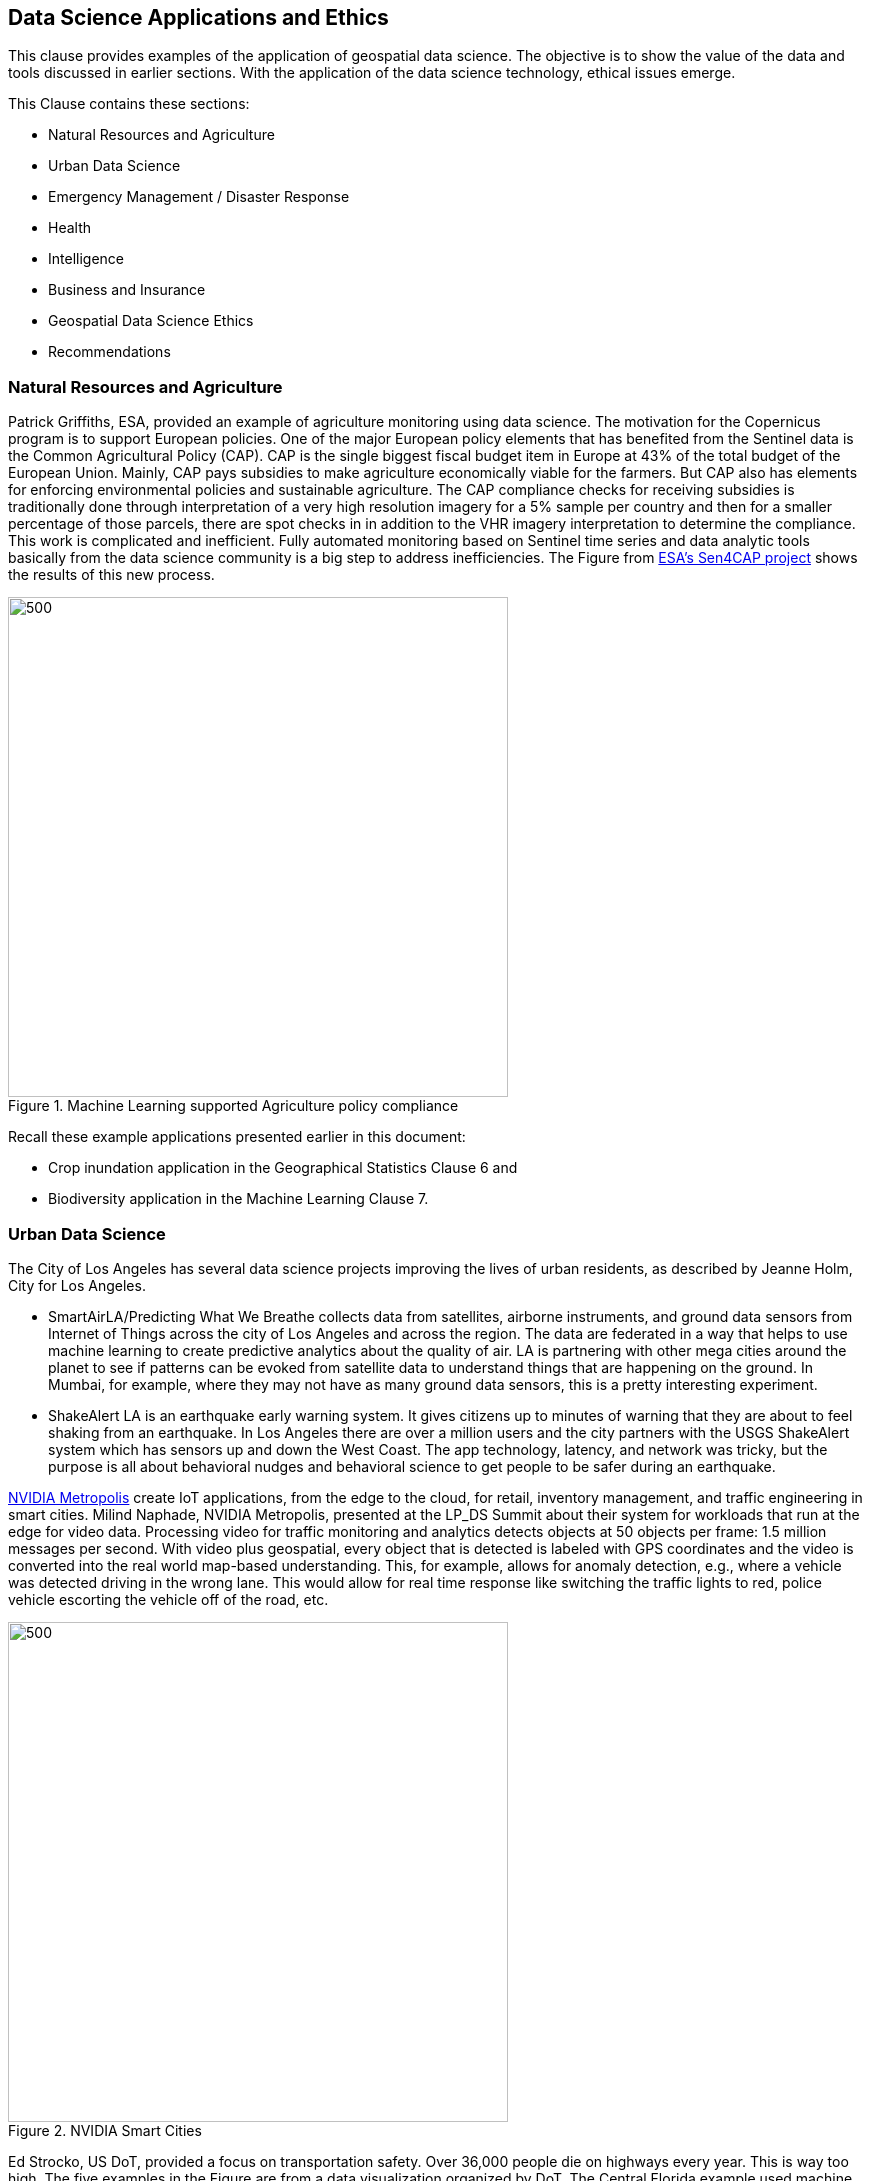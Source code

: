 == Data Science Applications and Ethics

This clause provides examples of the application of geospatial data science.  The objective is to show the value of the data and tools discussed in earlier sections.  With the application of the data science technology, ethical issues emerge.

This Clause contains these sections:

** Natural Resources and Agriculture

** Urban Data Science

** Emergency Management / Disaster Response

** Health

** Intelligence

** Business and Insurance

** Geospatial Data Science Ethics

** Recommendations

=== Natural Resources and Agriculture

Patrick Griffiths, ESA, provided an example of agriculture monitoring using data science.  The motivation for the Copernicus program is to support European policies. One of the major European policy elements that has benefited from the Sentinel data is the Common Agricultural Policy (CAP). CAP is the single biggest fiscal budget item in Europe at 43% of the total budget of the European Union.  Mainly, CAP pays subsidies to make agriculture economically viable for the farmers. But CAP also has elements for enforcing environmental policies and sustainable agriculture. The CAP compliance checks for receiving subsidies is traditionally done through interpretation of a very high resolution imagery for a 5% sample per country and then for a smaller percentage of those parcels, there are spot checks in in addition to the VHR imagery interpretation to determine the compliance.  This work is complicated and inefficient. Fully automated monitoring based on Sentinel time series and data analytic tools basically from the data science community is a big step to address inefficiencies.  The Figure from http://esa-sen4cap.org/[ESA's Sen4CAP project] shows the results of this new process.

.Machine Learning supported Agriculture policy compliance
image::figures/FIG09.01_ESA_AgExample.png[500,500]

Recall these example applications presented earlier in this document:

- Crop inundation application in the Geographical Statistics Clause 6 and

- Biodiversity application in the Machine Learning Clause 7.

=== Urban Data Science

The City of Los Angeles has several data science projects improving the lives of urban residents, as described by Jeanne Holm, City for Los Angeles.

** SmartAirLA/Predicting What We Breathe collects data from satellites, airborne instruments, and ground data sensors from Internet of Things across the city of Los Angeles and across the region. The data are federated in a way that helps to use machine learning to create predictive analytics about the quality of air. LA is partnering with other mega cities around the planet to see if patterns can be evoked from satellite data to understand things that are happening on the ground. In Mumbai, for example, where they may not have as many ground data sensors, this is a pretty interesting experiment.

** ShakeAlert LA is an earthquake early warning system. It gives citizens up to minutes of warning that they are about to feel shaking from an earthquake. In Los Angeles there are over a million users and the city partners with the USGS ShakeAlert system which has sensors up and down the West Coast. The app technology, latency, and network was tricky, but the purpose is all about behavioral nudges and behavioral science to get people to be safer during an earthquake.

https://www.nvidia.com/en-us/autonomous-machines/intelligent-video-analytics-platform/[NVIDIA Metropolis] create IoT applications, from the edge to the cloud, for retail,  inventory management, and traffic engineering in smart cities.  Milind Naphade, NVIDIA Metropolis, presented at the LP_DS Summit about their system for workloads that run at the edge for video data. Processing video for traffic monitoring and analytics detects objects at 50 objects per frame: 1.5 million messages per second. With video plus geospatial, every object that is detected is labeled with GPS coordinates and the video is converted into the real world map-based understanding. This, for example, allows for anomaly detection, e.g., where a vehicle was detected driving in the wrong lane.  This would allow for real time response like switching the traffic lights to red, police vehicle escorting the vehicle off of the road, etc.

.NVIDIA Smart Cities
image::figures/FIG09.02_nvidia-ai-smart-cities.png[500,500]

Ed Strocko, US DoT, provided a focus on transportation safety. Over 36,000 people die on highways every year. This is way too high.  The five examples in the Figure are from a data visualization organized by DoT.  The Central Florida example used machine learning to do short-term predictive analytics on where a crash is going to occur; where do we think we need to be focusing our attention changing the variable speed limit signs; giving the infrastructure operators some information. Ford and Arity were looking at the behavioral information coming off the cars: hard stops, hard starts, people using cell phones and then using some data science to relate to the number of fatalities. These developments need to continue until we can really achieve that the vision of a much safer road with autonomous and connected vehicles.

.US DoT Transportation Safety Data Visualization Challenge
image::figures/FIG09.03_US_DoT_TransportationSafety.png[500,500]

To support many of the urban use cases, High Definition (HD) Maps are needed. Standardizing HD maps is contrasted with today's mapping systems.  Information for autonomous vehicles needs to be HD. Standards for HD map data should be in a format that can be understood by not just the cities but software in general and the other scientists at large. We need to look at how the policy comes together. But it is definitely the collaboration across the spaces to create results.  Jeremy Morley, Ordnance Survey UK, discussed how from a national mapping agency perspective as well for the UK, there are interesting questions as to whether when we talk about HD roads, are we just interested in the CAV market.  It is not just a single map that each of fleets will want.  And how well does the map serve other purposes, whether it is the IOT market or simply local authorities better maintaining their assets. There is a way to go to accumulate enough evidence as to what is a good product or standard in this space.

=== Health

Stephanie Shipp, University of Virginia, presented on Harnessing the Power of Data to Support Community Health and Well-Being.  She described the Community Scapes program that identifies where to target programs and policies for communities with risk of obesity. A key part of the data analysis was re-distribution of source data using synthetic information.  The project used American Community Survey (ACS) summaries and ACS Public Use Micro Data Sample (PUMS) to impute synthetic person data for all people or households in area of interest.  The data were re-weighted synthetic data according to ACS tables to simultaneously match the relevant distributions to Census Tracts or Block Groups.  The aggregate synthetic data was used to compute summaries and margins of error over the new geographic boundaries of interest as shown in the figure.

.Identifying communities with risk of obesity
image::figures/FIG09.04_CommunityScapes.png[500,500]

Wendy Martinez, US BLS, described how the US Center for Disease Control maintains an environmental Public Health tracking network with information on environmental hazards and the health effects associated with the hazards.  Such health data can be applied for planning and health interventions.

Ajay Gupta, led a group discussion on health that examined the need for both population level and precision precision level location data.

** Utilizing patient-level individual data to understand their daily exposure to the environment, what type of environment (whether it's physical natural environment including air quality and noise), and how does that impact their health outcome/

** Predictions using GeoAI technology to understand the moment of eating. With heart failure patients, it is very important to identify a high propensity of eating in order to suggest nearby healthier options.

** The Supercomputing Center at UC San Diego is utilizing satellite imagery and sensor survey data to understand a neighborhood characteristic and the risk factors that directly impact certain health or certain disease outbreaks.

=== Intelligence

Nils Lahr provided an example from the National Geospatial-intelligence Agency (NGA). The NGA workflow for real-time video from UAVs is shown in the Figure below.  The system manages processing of a hundred drones.  The analysis is about where and when: gathering patterns of life not just as a whole bunch of data points but as things that matter in the field.  The patterns are a level of intelligence that we have not been able to do at scale.

.NGA drone video processing workflow
image::figures/FIG09.05_NGA_workflow.png[500,500]

=== Business and Insurance

Nils Lahr presented several examples from the world of business

** Hedge funds are making use of video analytics of Walmart parking lots. Public data feeds on Black Friday before Christmas, or maybe even three months before, to start predicting how people are going to spend money at certain times. Algorithms are used to figure out where to place bets on the future. In this case, it is not only where the cars are located in terms of the globe, but literally where they are in the parking lot.

** Logistics in handling new automobile shipments involves moving ten thousand cars per day on thirty acres of parking lot. There is a need to plan for what cars are leaving tomorrow to get them close to the train. This is a localized geospatial application: how do you tell the one guy to go to the one car that he needs and how do you know the car is there. The input video comes from UAVs reading the VIN numbers along with light posts with wide area cameras. Geospatial information (essentially GPS coordinates) is used to create a digital twin of the parking lot. The digital twin is used to optimize the logistics of moving the cars.

An LP_DS discussion group focused on geospatial data science applied to insurance:

** Satellite imagery is helping the insurance industry a lot, for example in underwriting;

**  Insurance policy applications include risk information that is pre-populated based on address;

**  Use of geospatial information for the allocation of claims adjusters along with a rough sense of the damage before going to the site;

** Catastrophe modeling, e.g., earthquakes, flooding, in advance for risk assessment, which requires a very high level of accuracy (just a few meters) for modeling water damage;

** Insurance is very location-based. All the information from imagery and modeling enriches the underwriting process.


=== Emergency Management / Disaster Response

Jay Theodore, Esri, asked the question of an LP_DS panel: "what's the most meaningful and satisfying project you've been involved in applying data science?" Devaki Raj responded about the application of data science to disaster response.

Devaki Raj, CrowdAI, provided examples of applying machine learning to the to hurricanes in Houston and Florida and about the Santa Rosa and Campfire Fires in California.  She spoke of responding to the largest operational challenges that often occur after major natural disasters.  CrowdAI uses different types of third-party imagery, e.g., satellite, drone, aerial.

- Hurricane assessments.  With Hurricane Harvey, CrowdAI mapped all the roads on imagery prior to the event and then mapped all the roads on post flooded imagery. These road conditions were converted from TIFF file format into GeoJSON vectors and provided to first responders. For Hurricane Michael in Florida, NOAA aerial imagery was used to identify building damage based on mapping of almost 18,000 buildings in a couple of minutes.

- Wildfire assessments.  For the Campfire wildfire in California, CrowdAI applied a model that had been trained with Digital Globe imagery from 125 countries.  After Campfire, 25,000 buildings were mapped from of the imagery that Digital Globe had on their open data platform. At 30 centimeter resolution, pre-fire buildings were mapped as 25,000 polygons.  The post fire assessments were at the level of individual houses as the aggregate was not useful. In the same neighborhood, some buildings were standing and some are completely destroyed.  Mapping after the Santa Rosa fires was used for risk mitigation.  Imagery analysis with machine learning identify wildfire risk factors for a future fire.  This was to mitigate risk potentially from a future disaster.

The application of Statistical Geography provides data science methods to assess the social impact of a hurricanes.  The Bureau of Labor Statistics mapped the affect of storm surge due to a hurricane hitting Virginia coastal areas.  Using the Quarterly Census of Employment and Wages (QCEW), they calculated the employment in the various geographical flood zones.

.Employment in Hurricane Storm Surge Flood Zones, Virginia
image::figures/FIG09.06_Employment_Hurricane.png[500,500]


Examples of emerging response from previous clauses:

** Near Real-Time Flood Mapping of Agriculture by the USDA National Agriculture Statistics Service as in the Statistical Geography section of Clause 6; and

** Mapping Flood Inundation at continental scale in the CyberGIS section of Clause 6.

=== Data Science Ethics

With the application of data science comes the question of ethical use of the data and the associated analytics.  The technology and data we have described in earlier paragraphs could be applied in a variety of ways, good or bad.  It is in the application of technology that issues of ethics arise.

....
Technology is neither good, bad; nor is it neutral
- 1st Law of Technology (M. Kranzberg)
....

Wendy Martinez, provided an outline of Data Ethics.  She described Ethics as: the study of right and wrong; as the set of moral principles governing our behavior; and as often abstract, guidelines.  Data Ethics is a "branch of ethics...moral problems related to data, ...algorithms, ... and corresponding processes.""

https://royalsocietypublishing.org/doi/full/10.1098/rsta.2016.0360[Three Axes of Data Ethics]

** Ethics of Data: Collection and analysis of large datasets

*** Re-identification of individuals - geospatial concern?

*** Trust and transparency

** Ethics of Algorithms: Increasing complexity and autonomy of algorithms (e.g., Internet of Things)

** Ethics of Practices: Responsible innovation, R&D, usage  - foster innovation and protect rights

*** Informed consent (Web-scraping??)

*** User privacy and surveillance

*** Secondary use - integration of data sets

*** Unintended use

Wendy provided three examples which were discussed.  The first was on racial bias in medical algorithms.  The algorithm underestimated health needs of the sickest black patients.  Mapping of the highest scores showed a concentration in affluent suburbs.  The second was on Predictive policing software.  The software focused on areas already characterized as hotspots, leading to geographic profiling. Adding police to the area resulted in an increase in reports.  The resulting spike was used as justification.  The third was on autonomous vehicles: what should a vehicle algorithm do when faced with several undesirable choices.

References on data ethics.

** https://www.nature.com/articles/d41586-018-07135-0[Self-driving car dilemmas reveal that moral choices are not universal]

** https://www.reuters.com/article/us-amazon-com-jobs-automation-insight/amazon-scraps-secret-ai-recruiting-tool-that-showed-bias-against-women-idUSKCN1MK08G[Amazon scraps secret AI recruiting tool that showed bias against women]

** https://washingtonmonthly.com/magazine/junejulyaugust-2017/code-of-silence[Code of Silence: How private companies hide flaws in the software that governments use to decide who goes to prison and who gets out]

** https://www.washingtonpost.com/health/2019/10/24/racial-bias-medical-algorithm-favors-white-patients-over-sicker-black-patients/[Racial bias in a medical algorithm favors white patients over sicker black patients]

** https://www.washingtonpost.com/technology/2019/10/22/ai-hiring-face-scanning-algorithm-increasingly-decides-whether-you-deserve-job/[A face-scanning algorithm increasingly decides whether you deserve the job]

Data Science Ethics is not just an abstract discussion.  The application of data science technology can bring harm.  The questions about technology can prevent its application.  Philippe Cases, Topio Networks, discussed ethics and principles in the context of AI and edge computing: we cannot compare the new technology to some absolute standard; the appropriate approach is to identify the advantages and minimize the risks.

Andy Brooks discussed the intersection of AI and ethics. With  regard to counterterrorism, it is a discussion about targeting and lethality.  It is not just an academic discussion or model. What are the ethics of using automata to do a certain type of work?

Andy Brooks discussed the implications of AI on workforce.  Previously it would take ten people two weeks to do one thing, and now it takes one person clicking on a script and the work is done in ten minutes. There are a lot of implications with regard to employment and workforce and staffing.

Ethical issues particular to geospatial data science are highlighted by handling of location data and location privacy.  LP_DS discussed that it is very difficult to make data anonymous when it contains location information about individuals.  In particular, trajectory data about individuals has been shown to be de-anonymized rather easily. Strategies for data ethics were discussed, such as related to edge computing.  Keeping the most descriptive data on individuals at the edge and passing the most general information to the cloud was discussed.  There was also a call for a Geospatial Data Science Code of Ethics.  Some of the approaches suggest masking or otherwise degrading the data.  Stephanie Shipp advocated that when it comes to data privacy, do not mask the data, but rather punish misuse.

=== Recommendations

** Identify and promote additional applications of geospatial data science.

** Identify and promote community practices for geospatial data science ethics.

It is recommended that the OGC GeoAI Domain Working Group consider:

** Promoting development of a Geospatial Data Science Code of Ethics focused on Artificial Intelligence.

